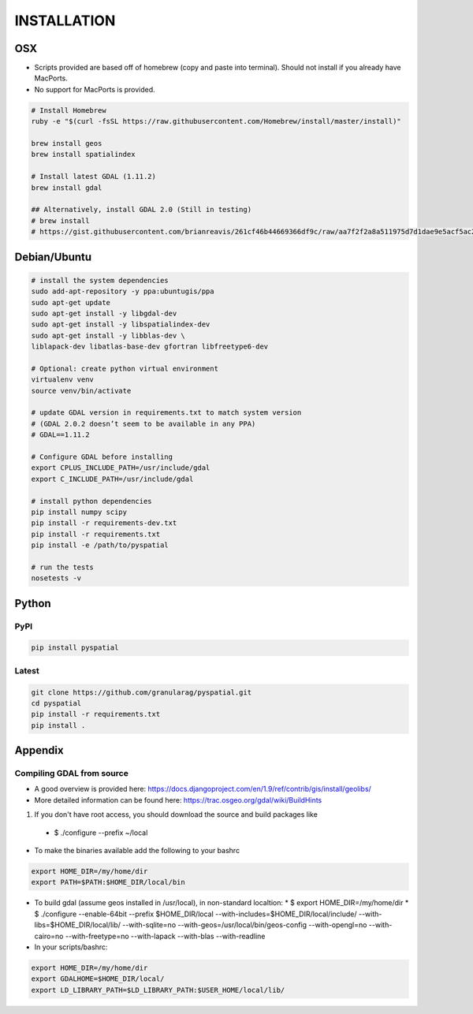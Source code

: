 INSTALLATION
============

OSX
---

*  Scripts provided are based off of homebrew (copy and paste into terminal).  Should not install if you already have MacPorts.
*  No support for MacPorts is provided.

.. code-block:: bash

   # Install Homebrew
   ruby -e "$(curl -fsSL https://raw.githubusercontent.com/Homebrew/install/master/install)"

   brew install geos
   brew install spatialindex

   # Install latest GDAL (1.11.2)
   brew install gdal

   ## Alternatively, install GDAL 2.0 (Still in testing)
   # brew install
   # https://gist.githubusercontent.com/brianreavis/261cf46b44669366df9c/raw/aa7f2f2a8a511975d7d1dae9e5acf5ac203ba969/gdal.rb


Debian/Ubuntu
-------------

.. code-block:: bash

   # install the system dependencies
   sudo add-apt-repository -y ppa:ubuntugis/ppa
   sudo apt-get update
   sudo apt-get install -y libgdal-dev
   sudo apt-get install -y libspatialindex-dev
   sudo apt-get install -y libblas-dev \
   liblapack-dev libatlas-base-dev gfortran libfreetype6-dev

   # Optional: create python virtual environment
   virtualenv venv
   source venv/bin/activate

   # update GDAL version in requirements.txt to match system version
   # (GDAL 2.0.2 doesn’t seem to be available in any PPA)
   # GDAL==1.11.2

   # Configure GDAL before installing
   export CPLUS_INCLUDE_PATH=/usr/include/gdal
   export C_INCLUDE_PATH=/usr/include/gdal

   # install python dependencies
   pip install numpy scipy
   pip install -r requirements-dev.txt
   pip install -r requirements.txt
   pip install -e /path/to/pyspatial

   # run the tests
   nosetests -v


Python
------

PyPI
~~~~


.. code-block:: bash

	pip install pyspatial


Latest
~~~~~~
.. code-block:: bash

   git clone https://github.com/granularag/pyspatial.git
   cd pyspatial
   pip install -r requirements.txt
   pip install .


Appendix
----------

Compiling GDAL from source
~~~~~~~~~~~~~~~~~~~~~~~~~~

* A good overview is provided here: https://docs.djangoproject.com/en/1.9/ref/contrib/gis/install/geolibs/
* More detailed information can be found here: https://trac.osgeo.org/gdal/wiki/BuildHints


1. If you don't have root access, you should download the source and build packages like
  * $ ./configure --prefix ~/local
* To make the binaries available add the following to your bashrc

.. code-block:: bash

   export HOME_DIR=/my/home/dir
   export PATH=$PATH:$HOME_DIR/local/bin

* To build gdal (assume geos installed in /usr/local), in non-standard localtion:
  * $ export HOME_DIR=/my/home/dir
  * $ ./configure --enable-64bit --prefix $HOME_DIR/local --with-includes=$HOME_DIR/local/include/ --with-libs=$HOME_DIR/local/lib/ --with-sqlite=no --with-geos=/usr/local/bin/geos-config --with-opengl=no --with-cairo=no --with-freetype=no --with-lapack --with-blas --with-readline
* In your scripts/bashrc:


.. code-block:: bash

   export HOME_DIR=/my/home/dir
   export GDALHOME=$HOME_DIR/local/
   export LD_LIBRARY_PATH=$LD_LIBRARY_PATH:$USER_HOME/local/lib/
